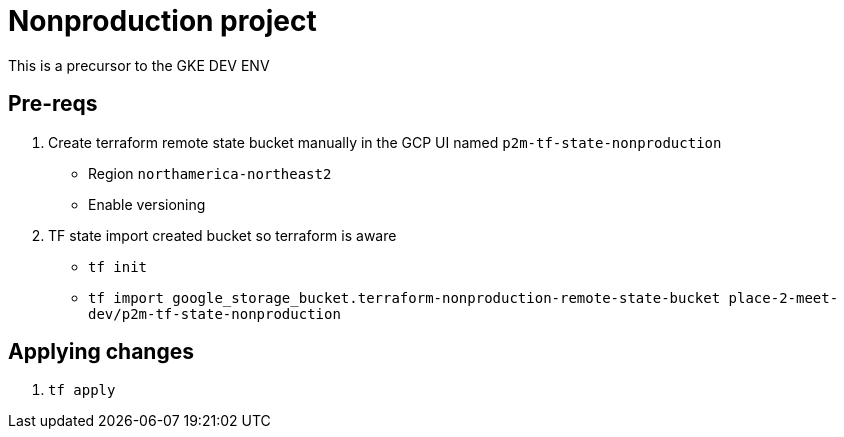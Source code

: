= Nonproduction project

This is a precursor to the GKE DEV ENV

== Pre-reqs
1. Create terraform remote state bucket manually in the GCP UI named `p2m-tf-state-nonproduction`
    - Region `northamerica-northeast2`
    - Enable versioning
2. TF state import created bucket so terraform is aware
    - `tf init`
    - `tf import google_storage_bucket.terraform-nonproduction-remote-state-bucket place-2-meet-dev/p2m-tf-state-nonproduction`

== Applying changes
1. `tf apply`